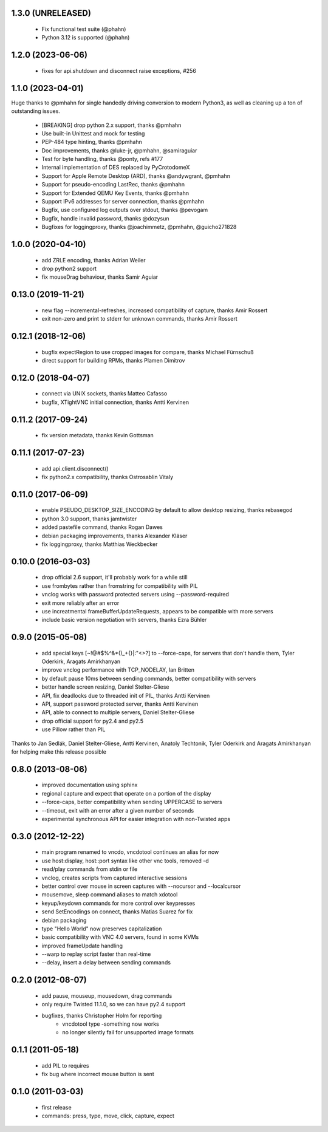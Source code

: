 1.3.0 (UNRELEASED)
----------------------
  - Fix functional test suite (@phahn)
  - Python 3.12 is supported (@phahn)

1.2.0 (2023-06-06)
----------------------
  - fixes for api.shutdown and disconnect raise exceptions, #256

1.1.0 (2023-04-01)
----------------------
Huge thanks to @pmhahn for single handedly driving conversion to modern Python3, as well
as cleaning up a ton of outstanding issues.

  - [BREAKING] drop python 2.x support, thanks @pmhahn
  - Use built-in Unittest and mock for testing
  - PEP-484 type hinting, thanks @pmhahn
  - Doc improvements, thanks @luke-jr, @pmhahn, @samiraguiar
  - Test for byte handling, thanks @ponty, refs #177
  - Internal implementation of DES replaced by PyCrotodomeX

  - Support for Apple Remote Desktop (ARD), thanks @andywgrant, @pmhahn
  - Support for pseudo-encoding LastRec, thanks @pmhahn
  - Support for Extended QEMU Key Events, thanks @pmhahn
  - Support IPv6 addresses for server connection, thanks @pmhahn

  - Bugfix, use configured log outputs over stdout, thanks @pevogam
  - Bugfix, handle invalid password, thanks @dozysun
  - Bugfixes for loggingproxy, thanks @joachimmetz, @pmhahn, @guicho271828


1.0.0 (2020-04-10)
----------------------
  - add ZRLE encoding, thanks Adrian Weiler
  - drop python2 support
  - fix mouseDrag behaviour, thanks Samir Aguiar

0.13.0 (2019-11-21)
----------------------
  - new flag --incremental-refreshes, increased compatibility of capture, thanks Amir Rossert
  - exit non-zero and print to stderr for unknown commands, thanks Amir Rossert

0.12.1 (2018-12-06)
----------------------
   - bugfix expectRegion to use cropped images for compare, thanks Michael Fürnschuß
   - direct support for building RPMs, thanks Plamen Dimitrov

0.12.0 (2018-04-07)
----------------------
  - connect via UNIX sockets, thanks Matteo Cafasso
  - bugfix, XTightVNC initial connection, thanks Antti Kervinen

0.11.2 (2017-09-24)
----------------------
  - fix version metadata, thanks Kevin Gottsman

0.11.1 (2017-07-23)
----------------------
  - add api.client.disconnect()
  - fix python2.x compatibility, thanks Ostrosablin Vitaly

0.11.0 (2017-06-09)
---------------------
  - enable PSEUDO_DESKTOP_SIZE_ENCODING by default to allow desktop resizing, thanks rebasegod
  - python 3.0 support, thanks jamtwister
  - added pastefile command, thanks Rogan Dawes
  - debian packaging improvements, thanks Alexander Kläser
  - fix loggingproxy, thanks Matthias Weckbecker

0.10.0 (2016-03-03)
---------------------
  - drop official 2.6 support, it'll probably work for a while still
  - use frombytes rather than fromstring for compatibility with PIL
  - vnclog works with password protected servers using --password-required
  - exit more reliably after an error
  - use increatmental frameBufferUpdateRequests, appears to be compatible with more servers
  - include basic version negotiation with servers, thanks Ezra Bühler

0.9.0 (2015-05-08)
------------------
  - add special keys [~!@#$%^&*()_+{}|:\"<>?] to --force-caps, for servers that don't handle them, Tyler Oderkirk, Aragats Amirkhanyan
  - improve vnclog performance with TCP_NODELAY, Ian Britten
  - by default pause 10ms between sending commands, better compatibility with servers
  - better handle screen resizing, Daniel Stelter-Gliese
  - API, fix deadlocks due to threaded init of PIL, thanks Antti Kervinen
  - API, support password protected server, thanks Antti Kervinen
  - API, able to connect to multiple servers, Daniel Stelter-Gliese
  - drop official support for py2.4 and py2.5
  - use Pillow rather than PIL

Thanks to Jan Sedlák, Daniel Stelter-Gliese, Antti Kervinen, Anatoly Techtonik, Tyler Oderkirk and Aragats Amirkhanyan for helping make this release possible

0.8.0 (2013-08-06)
------------------
  - improved documentation using sphinx
  - regional capture and expect that operate on a portion of the display
  - --force-caps, better compatibility when sending UPPERCASE to servers
  - --timeout, exit with an error after a given number of seconds
  - experimental synchronous API for easier integration with non-Twisted apps

0.3.0 (2012-12-22)
------------------
  - main program renamed to vncdo, vncdotool continues an alias for now
  - use host:display, host::port syntax like other vnc tools, removed -d
  - read/play commands from stdin or file
  - vnclog, creates scripts from captured interactive sessions
  - better control over mouse in screen captures with --nocursor
    and --localcursor
  - mousemove, sleep command aliases to match xdotool
  - keyup/keydown commands for more control over keypresses
  - send SetEncodings on connect, thanks Matias Suarez for fix
  - debian packaging
  - type "Hello World" now preserves capitalization
  - basic compatibility with VNC 4.0 servers, found in some KVMs
  - improved frameUpdate handling
  - --warp to replay script faster than real-time
  - --delay, insert a delay between sending commands

0.2.0 (2012-08-07)
--------------------------------
  - add pause, mouseup, mousedown, drag commands
  - only require Twisted 11.1.0, so we can have py2.4 support
  - bugfixes, thanks Christopher Holm for reporting
     - vncdotool type -something now works
     - no longer silently fail for unsupported image formats

0.1.1 (2011-05-18)
--------------------------------
  - add PIL to requires
  - fix bug where incorrect mouse button is sent

0.1.0 (2011-03-03)
--------------------------------
  - first release
  - commands: press, type, move, click, capture, expect
